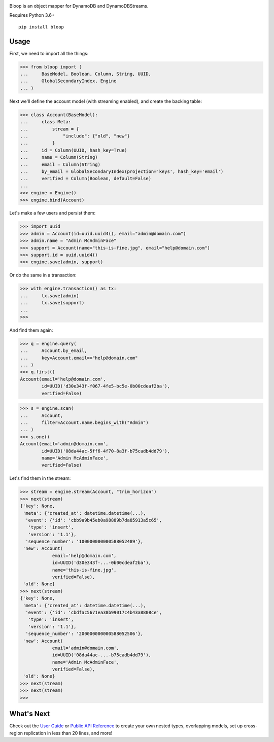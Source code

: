 .. image:: https://readthedocs.org/projects/bloop/badge?style=flat-square
    :target: http://bloop.readthedocs.org/
.. image:: https://img.shields.io/travis/numberoverzero/bloop/master.svg?style=flat-square
    :target: https://travis-ci.org/numberoverzero/bloop
.. image:: https://img.shields.io/gitter/room/numberoverzero/bloop.svg?style=flat-square
    :target: https://gitter.im/numberoverzero/bloop
.. image:: https://img.shields.io/pypi/v/bloop.svg?style=flat-square
    :target: https://pypi.python.org/pypi/bloop

Bloop is an object mapper for DynamoDB and DynamoDBStreams.

Requires Python 3.6+

::

    pip install bloop

=======
 Usage
=======

First, we need to import all the things:

.. code-block:: python

    >>> from bloop import (
    ...     BaseModel, Boolean, Column, String, UUID,
    ...     GlobalSecondaryIndex, Engine
    ... )

Next we'll define the account model (with streaming enabled), and create the backing table:

.. code-block:: python

    >>> class Account(BaseModel):
    ...     class Meta:
    ...         stream = {
    ...             "include": {"old", "new"}
    ...         }
    ...     id = Column(UUID, hash_key=True)
    ...     name = Column(String)
    ...     email = Column(String)
    ...     by_email = GlobalSecondaryIndex(projection='keys', hash_key='email')
    ...     verified = Column(Boolean, default=False)
    ...
    >>> engine = Engine()
    >>> engine.bind(Account)

Let's make a few users and persist them:

.. code-block:: python

    >>> import uuid
    >>> admin = Account(id=uuid.uuid4(), email="admin@domain.com")
    >>> admin.name = "Admin McAdminFace"
    >>> support = Account(name="this-is-fine.jpg", email="help@domain.com")
    >>> support.id = uuid.uuid4()
    >>> engine.save(admin, support)

Or do the same in a transaction:

.. code-block:: python

    >>> with engine.transaction() as tx:
    ...     tx.save(admin)
    ...     tx.save(support)
    ...
    >>>

And find them again:

.. code-block:: python

    >>> q = engine.query(
    ...     Account.by_email,
    ...     key=Account.email=="help@domain.com"
    ... )
    >>> q.first()
    Account(email='help@domain.com',
            id=UUID('d30e343f-f067-4fe5-bc5e-0b00cdeaf2ba'),
            verified=False)

.. code-block:: python

    >>> s = engine.scan(
    ...     Account,
    ...     filter=Account.name.begins_with("Admin")
    ... )
    >>> s.one()
    Account(email='admin@domain.com',
            id=UUID('08da44ac-5ff6-4f70-8a3f-b75cadb4dd79'),
            name='Admin McAdminFace',
            verified=False)

Let's find them in the stream:

.. code-block:: python

    >>> stream = engine.stream(Account, "trim_horizon")
    >>> next(stream)
    {'key': None,
     'meta': {'created_at': datetime.datetime(...),
      'event': {'id': 'cbb9a9b45eb0a98889b7da85913a5c65',
       'type': 'insert',
       'version': '1.1'},
      'sequence_number': '100000000000588052489'},
     'new': Account(
                email='help@domain.com',
                id=UUID('d30e343f-...-0b00cdeaf2ba'),
                name='this-is-fine.jpg',
                verified=False),
     'old': None}
    >>> next(stream)
    {'key': None,
     'meta': {'created_at': datetime.datetime(...),
      'event': {'id': 'cbdfac5671ea38b99017c4b43a8808ce',
       'type': 'insert',
       'version': '1.1'},
      'sequence_number': '200000000000588052506'},
     'new': Account(
                email='admin@domain.com',
                id=UUID('08da44ac-...-b75cadb4dd79'),
                name='Admin McAdminFace',
                verified=False),
     'old': None}
    >>> next(stream)
    >>> next(stream)
    >>>

=============
 What's Next
=============

Check out the `User Guide`_ or `Public API Reference`_ to create your own nested types, overlapping models,
set up cross-region replication in less than 20 lines, and more!

.. _User Guide: https://bloop.readthedocs.io/en/latest/user/quickstart.html
.. _Public API Reference: https://bloop.readthedocs.io/en/latest/api/public.html
